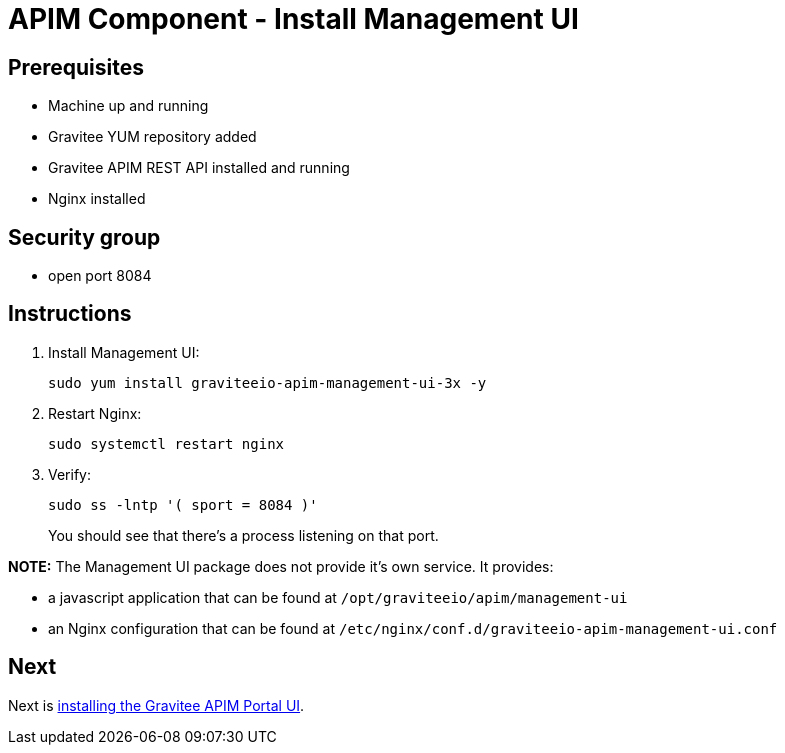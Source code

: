 = APIM Component - Install Management UI
:page-sidebar: apim_3_x_sidebar
:page-permalink: apim/3.x/apim_installation_guide_amazon_management_ui.html
:page-folder: apim/installation-guide/amazon
:page-layout: apim3x
:page-description: Gravitee.io API Management - Installation Guide - Amazon - Management UI
:page-keywords: Gravitee.io, API Management, apim, guide, package, amazon, linux, aws, component, management, ui
:page-toc: true

// author: Tom Geudens
== Prerequisites
* Machine up and running
* Gravitee YUM repository added
* Gravitee APIM REST API installed and running
* Nginx installed

== Security group
* open port 8084

== Instructions
. Install Management UI:
+
[source,bash]
----
sudo yum install graviteeio-apim-management-ui-3x -y
----

. Restart Nginx:
+
[source,bash]
----
sudo systemctl restart nginx
----

. Verify:
+
[source,bash]
----
sudo ss -lntp '( sport = 8084 )'
----
+
You should see that there's a process listening on that port.


**NOTE:** The Management UI package does not provide it's own service. It provides:

* a javascript application that can be found at `/opt/graviteeio/apim/management-ui` 

* an Nginx configuration that can be found at `/etc/nginx/conf.d/graviteeio-apim-management-ui.conf`

== Next
Next is link:/apim/3.x/apim_installation_guide_amazon_portal_ui.html[installing the Gravitee APIM Portal UI].
